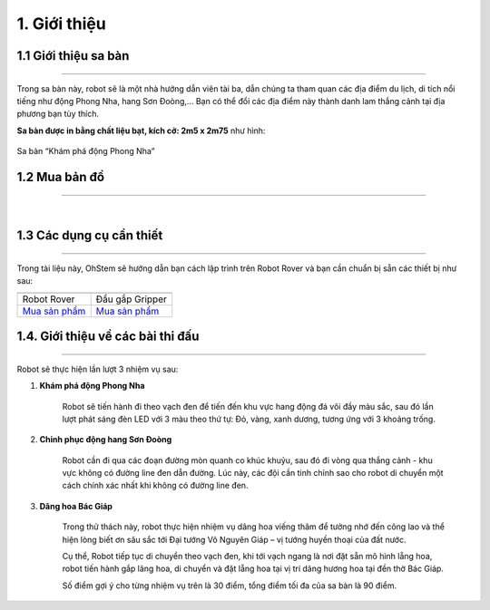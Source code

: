 1. Giới thiệu
===========

1.1 Giới thiệu sa bàn
-----------
----------

Trong sa bàn này, robot sẽ là một nhà hướng dẫn viên tài ba, dẫn chúng ta tham quan các địa điểm du lịch, di tích nổi tiếng như động Phong Nha, hang Sơn Đoòng,... Bạn có thể đổi các địa điểm này thành danh lam thắng cảnh tại địa phương bạn tùy thích.

**Sa bàn được in bằng chất liệu bạt, kích cỡ: 2m5 x 2m75** như hình:

..  figure:: images/sa_ban_kham_pha_dong_phong_nha.png
    :scale: 100%
    :align: center 

    Sa bàn “Khám phá động Phong Nha”


1.2 Mua bản đồ 
--------
----------

..  image:: images/gio.png
    :alt: some image
    :target: https://ohstem.vn/product/sa-ban-kham-pha-dong-phong-nha/
    :class: with-shadow
    :scale: 100%
    :align: center
|

1.3 Các dụng cụ cần thiết 
----------
----------

Trong tài liệu này, OhStem sẽ hướng dẫn bạn cách lập trình trên Robot Rover và bạn cần chuẩn bị sẵn các thiết bị như sau: 

.. list-table:: 
   :widths: auto
   :header-rows: 1
     
   * - .. image:: images/rover.png
          :width: 200px
          :align: center
     - .. image:: images/tay_gap_rover.jpg
          :width: 200px
          :align: center
   * - Robot Rover
     - Đầu gắp Gripper
   * - `Mua sản phẩm <https://ohstem.vn/product/robot-stem-rover/>`_
     - `Mua sản phẩm <https://ohstem.vn/product/tay-gap-robot-rover/>`_


1.4. Giới thiệu về các bài thi đấu
-----
----------

Robot sẽ thực hiện lần lượt 3 nhiệm vụ sau:

1. **Khám phá động Phong Nha**
    
    Robot sẽ tiến hành đi theo vạch đen để tiến đến khu vực hang động đá vôi đầy màu sắc, sau đó lần lượt phát sáng đèn LED với 3 màu theo thứ tự: Đỏ, vàng, xanh dương, tương ứng với 3 khoảng trống.

2. **Chinh phục động hang Sơn Đoòng**
    
    Robot cần đi qua các đoạn đường mòn quanh co khúc khuỷu, sau đó đi vòng qua thắng cảnh - khu vực không có đường line đen dẫn đường. Lúc này, các đội cần tinh chỉnh sao cho robot di chuyển một cách chính xác nhất khi không có đường line đen.

3. **Dâng hoa Bác Giáp**
    
    Trong thử thách này, robot thực hiện nhiệm vụ dâng hoa viếng thăm để tưởng nhớ đến công lao và thể hiện lòng biết ơn sâu sắc tới Đại tướng Võ Nguyên Giáp – vị tướng huyền thoại của đất nước.

    Cụ thể, Robot tiếp tục di chuyển theo vạch đen, khi tới vạch ngang là nơi đặt sẵn mô hình lẵng hoa, robot tiến hành gắp lãng hoa, di chuyển và đặt lẵng hoa tại vị trí dâng hương hoa tại đền thờ Bác Giáp.

    Số điểm gợi ý cho từng nhiệm vụ trên là 30 điểm, tổng điểm tối đa của sa bàn là 90 điểm.

